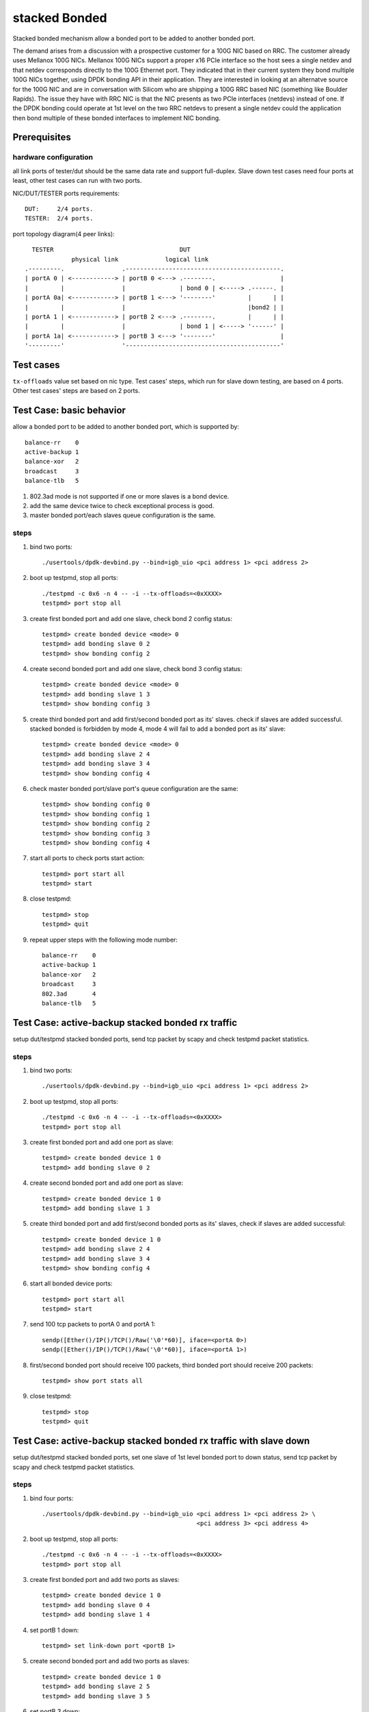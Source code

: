 .. Copyright (c) <2010-2019>, Intel Corporation
   All rights reserved.

   Redistribution and use in source and binary forms, with or without
   modification, are permitted provided that the following conditions
   are met:

   - Redistributions of source code must retain the above copyright
     notice, this list of conditions and the following disclaimer.

   - Redistributions in binary form must reproduce the above copyright
     notice, this list of conditions and the following disclaimer in
     the documentation and/or other materials provided with the
     distribution.

   - Neither the name of Intel Corporation nor the names of its
     contributors may be used to endorse or promote products derived
     from this software without specific prior written permission.

   THIS SOFTWARE IS PROVIDED BY THE COPYRIGHT HOLDERS AND CONTRIBUTORS
   "AS IS" AND ANY EXPRESS OR IMPLIED WARRANTIES, INCLUDING, BUT NOT
   LIMITED TO, THE IMPLIED WARRANTIES OF MERCHANTABILITY AND FITNESS
   FOR A PARTICULAR PURPOSE ARE DISCLAIMED. IN NO EVENT SHALL THE
   COPYRIGHT OWNER OR CONTRIBUTORS BE LIABLE FOR ANY DIRECT, INDIRECT,
   INCIDENTAL, SPECIAL, EXEMPLARY, OR CONSEQUENTIAL DAMAGES
   (INCLUDING, BUT NOT LIMITED TO, PROCUREMENT OF SUBSTITUTE GOODS OR
   SERVICES; LOSS OF USE, DATA, OR PROFITS; OR BUSINESS INTERRUPTION)
   HOWEVER CAUSED AND ON ANY THEORY OF LIABILITY, WHETHER IN CONTRACT,
   STRICT LIABILITY, OR TORT (INCLUDING NEGLIGENCE OR OTHERWISE)
   ARISING IN ANY WAY OUT OF THE USE OF THIS SOFTWARE, EVEN IF ADVISED
   OF THE POSSIBILITY OF SUCH DAMAGE.

==============
stacked Bonded
==============

Stacked bonded mechanism allow a bonded port to be added to another bonded port.

The demand arises from a discussion with a prospective customer for a 100G NIC
based on RRC. The customer already uses Mellanox 100G NICs. Mellanox 100G NICs
support a proper x16 PCIe interface so the host sees a single netdev and that
netdev corresponds directly to the 100G Ethernet port. They indicated that in
their current system they bond multiple 100G NICs together, using DPDK bonding
API in their application. They are interested in looking at an alternatve source
for the 100G NIC and are in conversation with Silicom who are shipping a 100G
RRC based NIC (something like Boulder Rapids). The issue they have with RRC NIC
is that the NIC presents as two PCIe interfaces (netdevs) instead of one. If the
DPDK bonding could operate at 1st level on the two RRC netdevs to present a
single netdev could the application then bond multiple of these bonded
interfaces to implement NIC bonding.

Prerequisites
=============

hardware configuration
----------------------

all link ports of tester/dut should be the same data rate and support full-duplex.
Slave down test cases need four ports at least, other test cases can run with
two ports.

NIC/DUT/TESTER ports requirements::

     DUT:     2/4 ports.
     TESTER:  2/4 ports.

port topology diagram(4 peer links)::

       TESTER                                   DUT
                  physical link             logical link
     .---------.                .-------------------------------------------.
     | portA 0 | <------------> | portB 0 <---> .--------.                  |
     |         |                |               | bond 0 | <-----> .------. |
     | portA 0a| <------------> | portB 1 <---> '--------'         |      | |
     |         |                |                                  |bond2 | |
     | portA 1 | <------------> | portB 2 <---> .--------.         |      | |
     |         |                |               | bond 1 | <-----> '------' |
     | portA 1a| <------------> | portB 3 <---> '--------'                  |
     '---------'                '-------------------------------------------'

Test cases
==========
``tx-offloads`` value set based on nic type. Test cases' steps, which run for
slave down testing, are based on 4 ports. Other test cases' steps are based on
2 ports.

Test Case: basic behavior
=========================
allow a bonded port to be added to another bonded port, which is
supported by::

   balance-rr    0
   active-backup 1
   balance-xor   2
   broadcast     3
   balance-tlb   5

#. 802.3ad mode is not supported if one or more slaves is a bond device.
#. add the same device twice to check exceptional process is good.
#. master bonded port/each slaves queue configuration is the same.

steps
-----

#. bind two ports::

    ./usertools/dpdk-devbind.py --bind=igb_uio <pci address 1> <pci address 2>

#. boot up testpmd, stop all ports::

    ./testpmd -c 0x6 -n 4 -- -i --tx-offloads=<0xXXXX>
    testpmd> port stop all

#. create first bonded port and add one slave, check bond 2 config status::

    testpmd> create bonded device <mode> 0
    testpmd> add bonding slave 0 2
    testpmd> show bonding config 2

#. create second bonded port and add one slave, check bond 3 config status::

    testpmd> create bonded device <mode> 0
    testpmd> add bonding slave 1 3
    testpmd> show bonding config 3

#. create third bonded port and add first/second bonded port as its' slaves.
   check if slaves are added successful. stacked bonded is forbidden by mode 4,
   mode 4 will fail to add a bonded port as its' slave::

    testpmd> create bonded device <mode> 0
    testpmd> add bonding slave 2 4
    testpmd> add bonding slave 3 4
    testpmd> show bonding config 4

#. check master bonded port/slave port's queue configuration are the same::

    testpmd> show bonding config 0
    testpmd> show bonding config 1
    testpmd> show bonding config 2
    testpmd> show bonding config 3
    testpmd> show bonding config 4

#. start all ports to check ports start action::

    testpmd> port start all
    testpmd> start

#. close testpmd::

    testpmd> stop
    testpmd> quit

#. repeat upper steps with the following mode number::

    balance-rr    0
    active-backup 1
    balance-xor   2
    broadcast     3
    802.3ad       4
    balance-tlb   5

Test Case: active-backup stacked bonded rx traffic
==================================================
setup dut/testpmd stacked bonded ports, send tcp packet by scapy and check
testpmd packet statistics.

steps
-----

#. bind two ports::

    ./usertools/dpdk-devbind.py --bind=igb_uio <pci address 1> <pci address 2>

#. boot up testpmd, stop all ports::

    ./testpmd -c 0x6 -n 4 -- -i --tx-offloads=<0xXXXX>
    testpmd> port stop all

#. create first bonded port and add one port as slave::

    testpmd> create bonded device 1 0
    testpmd> add bonding slave 0 2

#. create second bonded port and add one port as slave::

    testpmd> create bonded device 1 0
    testpmd> add bonding slave 1 3

#. create third bonded port and add first/second bonded ports as its' slaves,
   check if slaves are added successful::

    testpmd> create bonded device 1 0
    testpmd> add bonding slave 2 4
    testpmd> add bonding slave 3 4
    testpmd> show bonding config 4

#. start all bonded device ports::

    testpmd> port start all
    testpmd> start

#. send 100 tcp packets to portA 0 and portA 1::

    sendp([Ether()/IP()/TCP()/Raw('\0'*60)], iface=<portA 0>)
    sendp([Ether()/IP()/TCP()/Raw('\0'*60)], iface=<portA 1>)

#. first/second bonded port should receive 100 packets, third bonded port
   should receive 200 packets::

    testpmd> show port stats all

#. close testpmd::

    testpmd> stop
    testpmd> quit

Test Case: active-backup stacked bonded rx traffic with slave down
==================================================================
setup dut/testpmd stacked bonded ports, set one slave of 1st level bonded port
to down status, send tcp packet by scapy and check testpmd packet statistics.

steps
-----

#. bind four ports::

    ./usertools/dpdk-devbind.py --bind=igb_uio <pci address 1> <pci address 2> \
                                               <pci address 3> <pci address 4>

#. boot up testpmd, stop all ports::

    ./testpmd -c 0x6 -n 4 -- -i --tx-offloads=<0xXXXX>
    testpmd> port stop all

#. create first bonded port and add two ports as slaves::

    testpmd> create bonded device 1 0
    testpmd> add bonding slave 0 4
    testpmd> add bonding slave 1 4

#. set portB 1 down::

    testpmd> set link-down port <portB 1>

#. create second bonded port and add two ports as slaves::

    testpmd> create bonded device 1 0
    testpmd> add bonding slave 2 5
    testpmd> add bonding slave 3 5

#. set portB 3 down::

    testpmd> set link-down port <portB 3>

#. create third bonded port and add first/second bonded port as its' slaves,
   check if slave is added successful::

    testpmd> create bonded device 1 0
    testpmd> add bonding slave 4 6
    testpmd> add bonding slave 5 6
    testpmd> show bonding config 6

#. start all ports::

    testpmd> port start all
    testpmd> start

#. send 100 packets to portA 0/portA 0a/portA 1/portA 1a separately::

    sendp([Ether()/IP()/TCP()/Raw('\0'*60)], iface=<portA 0>)
    sendp([Ether()/IP()/TCP()/Raw('\0'*60)], iface=<portA 0a>)
    sendp([Ether()/IP()/TCP()/Raw('\0'*60)], iface=<portA 1>)
    sendp([Ether()/IP()/TCP()/Raw('\0'*60)], iface=<portA 1a>)

#. check first/second bonded ports should receive 100 packets, third bonded
   device should receive 200 packets.::

    testpmd> show port stats all

#. close testpmd::

    testpmd> stop
    testpmd> quit

Test Case: balance-xor stacked bonded rx traffic
================================================
setup dut/testpmd stacked bonded ports, send tcp packet by scapy and check
packet statistics.

steps
-----

#. bind two ports::

    ./usertools/dpdk-devbind.py --bind=igb_uio <pci address 1> <pci address 2>

#. boot up testpmd, stop all ports::

    ./testpmd -c 0x6 -n 4 -- -i --tx-offloads=<0xXXXX>
    testpmd> port stop all

#. create first bonded port and add one port as slave::

    testpmd> create bonded device 2 0
    testpmd> add bonding slave 0 2

#. create second bonded port and add one port as slave::

    testpmd> create bonded device 2 0
    testpmd> add bonding slave 1 3

#. create third bonded port and add first/second bonded ports as its' slaves
   check if slaves are added successful::

    testpmd> create bonded device 2 0
    testpmd> add bonding slave 2 4
    testpmd> add bonding slave 3 4
    testpmd> show bonding config 4

#. start all ports::

    testpmd> port start all
    testpmd> start

#. send 100 packets to portA 0 and portA 1::

    sendp([Ether()/IP()/TCP()/Raw('\0'*60)], iface=<portA 0>)
    sendp([Ether()/IP()/TCP()/Raw('\0'*60)], iface=<portA 1>)

#. check first/second bonded port should receive 100 packets, third bonded
   device should receive 200 packets::

    testpmd> show port stats all

#. close testpmd::

    testpmd> stop
    testpmd> quit

Test Case: balance-xor stacked bonded rx traffic with slave down
================================================================
setup dut/testpmd stacked bonded ports, set one slave of 1st level bonded
device to down status, send tcp packet by scapy and check packet statistics.

steps
-----

#. bind four ports::

    ./usertools/dpdk-devbind.py --bind=igb_uio <pci address 1> <pci address 2> \
                                               <pci address 3> <pci address 4>

#. boot up testpmd, stop all ports::

    ./testpmd -c 0x6 -n 4 -- -i --tx-offloads=<0xXXXX>
    testpmd> port stop all

#. create first bonded port and add two ports as slaves, set portA 0a down::

    testpmd> create bonded device 2 0
    testpmd> add bonding slave 0 4
    testpmd> add bonding slave 1 4
    testpmd> port stop 1

#. set portB 1 down::

    testpmd> set link-down port <portB 1>

#. create second bonded port and add two ports as slaves, set portA 1a down::

    testpmd> create bonded device 2 0
    testpmd> add bonding slave 2 5
    testpmd> add bonding slave 3 5
    testpmd> port stop 3

#. set portB 3 down::

    testpmd> set link-down port <portB 3>

#. create third bonded port and add first/second bonded port as its' slaves
   check if slave is added successful::

    testpmd> create bonded device 2 0
    testpmd> add bonding slave 4 6
    testpmd> add bonding slave 5 6
    testpmd> show bonding config 6

#. start all ports::

    testpmd> port start all
    testpmd> start

#. send 100 packets to portA 0/portA 0a/portA 1/portA 1a separately::

    sendp([Ether()/IP()/TCP()/Raw('\0'*60)], iface=<portA 0>)
    sendp([Ether()/IP()/TCP()/Raw('\0'*60)], iface=<portA 0a>)
    sendp([Ether()/IP()/TCP()/Raw('\0'*60)], iface=<portA 1>)
    sendp([Ether()/IP()/TCP()/Raw('\0'*60)], iface=<portA 1a>)

#. check first/second bonded port should receive 100 packets, third bonded
   device should receive 200 packets::

    testpmd> show port stats all

#. close testpmd::

    testpmd> stop
    testpmd> quit